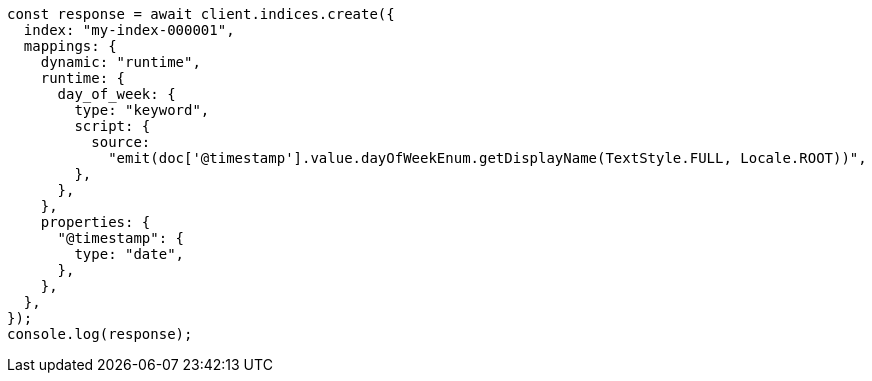 // This file is autogenerated, DO NOT EDIT
// Use `node scripts/generate-docs-examples.js` to generate the docs examples

[source, js]
----
const response = await client.indices.create({
  index: "my-index-000001",
  mappings: {
    dynamic: "runtime",
    runtime: {
      day_of_week: {
        type: "keyword",
        script: {
          source:
            "emit(doc['@timestamp'].value.dayOfWeekEnum.getDisplayName(TextStyle.FULL, Locale.ROOT))",
        },
      },
    },
    properties: {
      "@timestamp": {
        type: "date",
      },
    },
  },
});
console.log(response);
----
